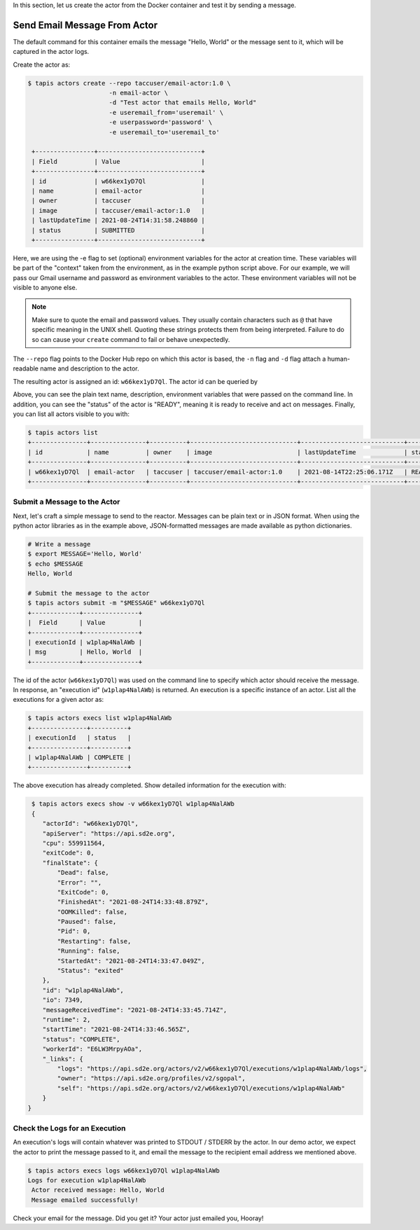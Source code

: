 In this section, let us create the actor from the Docker container and test it by sending a message.

Send Email Message From Actor
-----------------------------

The default command for this container emails the message "Hello, World" or
the message sent to it, which will be captured in the actor logs.

Create the actor as:

.. code-block:: bash

   $ tapis actors create --repo taccuser/email-actor:1.0 \
                         -n email-actor \
                         -d "Test actor that emails Hello, World"
                         -e useremail_from='useremail' \
                         -e userpassword='password' \
                         -e useremail_to='useremail_to'

    +----------------+----------------------------+
    | Field          | Value                      |
    +----------------+----------------------------+
    | id             | w66kex1yD7Ql               |
    | name           | email-actor                |
    | owner          | taccuser                   |
    | image          | taccuser/email-actor:1.0   |
    | lastUpdateTime | 2021-08-24T14:31:58.248860 |
    | status         | SUBMITTED                  |
    +----------------+----------------------------+

Here, we are using the -e flag to set (optional) environment variables for the actor
at creation time. These variables will be part of the "context" taken from the environment, as in the example python
script above. For our example, we will pass our Gmail username and password as environment variables to the actor.
These environment variables will not be visible to anyone else.

.. note::
   Make sure to quote the email and password values. They usually contain
   characters such as ``@`` that have specific meaning in the UNIX shell. Quoting
   these strings protects them from being interpreted. Failure to do so can cause
   your ``create`` command to fail or behave unexpectedly.

The ``--repo`` flag points to the Docker Hub repo on which this actor is based,
the ``-n`` flag and ``-d`` flag attach a human-readable name and description to
the actor.

The resulting actor is assigned an id: ``w66kex1yD7Ql``. The actor id can be
queried by

.. code-block:: bash
    :linenos:
    :emphasize-lines: 10,11,12,13,33

    $ tapis actors show -v w66kex1yD7Ql
    {
        "id": "w66kex1yD7Ql",
        "name": "email-actor",
        "description": "Actor that emails the message",
        "owner": "taccuser",
        "image": "taccuser/email-actor:1.0",
        "createTime": "2021-08-24T14:31:58.248Z",
        "lastUpdateTime": "2021-08-24T14:31:58.248Z",
        "defaultEnvironment": {
              "useremail_from": "username_from@gmail.com"
              "useremail_to": "username_to@gmail.com"
              "userpassoword": "userpassword"
        },
        "gid": 862347,
        "hints": [],
        "link": "",
        "mounts": [
         {
              "container_path": "/work",
              "host_path": "/work",
              "mode": "rw"
         },
         {
              "container_path": "/corral",
              "host_path": "/corral-repl/projects/SD2E-Community",
              "mode": "rw"
         }
        ],
        "privileged": false,
        "queue": "default",
        "stateless": true,
        "status": "READY",
        "statusMessage": " ",
        "token": true,
        "uid": 862347,
        "useContainerUid": false,
        "webhook": "",
        "_links": {
              "executions": "https://api.sd2e.org/actors/v2/w66kex1yD7Ql/executions",
              "owner": "https://api.sd2e.org/profiles/v2/sgopal",
              "self": "https://api.sd2e.org/actors/v2/w66kex1yD7Ql"
        }
      }


Above, you can see the plain text name, description, environment variables that were passed on the command line. In addition, you can see the
"status" of the actor is "READY", meaning it is ready to receive and act on
messages. Finally, you can list all actors visible to you with:

.. code-block:: bash

   $ tapis actors list
   +---------------+---------------+----------+-----------------------------+----------------------------+--------+-------+
   | id            | name          | owner    | image                       | lastUpdateTime             | status | cronOn|
   +---------------+---------------+----------+-----------------------------+----------------------------+--------+-------+
   | w66kex1yD7Ql  | email-actor   | taccuser | taccuser/email-actor:1.0    | 2021-08-14T22:25:06.171Z   | READY  | False |
   +---------------+---------------+----------+-----------------------------+----------------------------+--------+-------+


Submit a Message to the Actor
~~~~~~~~~~~~~~~~~~~~~~~~~~~~~

Next, let's craft a simple message to send to the reactor. Messages can be plain
text or in JSON format. When using the python actor libraries as in the example
above, JSON-formatted messages are made available as python dictionaries.

.. code-block:: bash

   # Write a message
   $ export MESSAGE='Hello, World'
   $ echo $MESSAGE
   Hello, World

   # Submit the message to the actor
   $ tapis actors submit -m "$MESSAGE" w66kex1yD7Ql
   +-------------+---------------+
   |  Field      | Value         |
   +-------------+---------------+
   | executionId | w1plap4NalAWb |
   | msg         | Hello, World  |
   +-------------+---------------+

The id of the actor (``w66kex1yD7Ql``) was used on the command line to specify
which actor should receive the message. In response, an "execution id"
(``w1plap4NalAWb``) is returned. An execution is a specific instance of an actor.
List all the executions for a given actor as:

.. code-block:: bash

   $ tapis actors execs list w1plap4NalAWb
   +---------------+----------+
   | executionId   | status   |
   +---------------+----------+
   | w1plap4NalAWb | COMPLETE |
   +---------------+----------+

The above execution has already completed. Show detailed information for the
execution with:

.. code-block:: bash

   $ tapis actors execs show -v w66kex1yD7Ql w1plap4NalAWb
   {
      "actorId": "w66kex1yD7Ql",
      "apiServer": "https://api.sd2e.org",
      "cpu": 559911564,
      "exitCode": 0,
      "finalState": {
          "Dead": false,
          "Error": "",
          "ExitCode": 0,
          "FinishedAt": "2021-08-24T14:33:48.879Z",
          "OOMKilled": false,
          "Paused": false,
          "Pid": 0,
          "Restarting": false,
          "Running": false,
          "StartedAt": "2021-08-24T14:33:47.049Z",
          "Status": "exited"
      },
      "id": "w1plap4NalAWb",
      "io": 7349,
      "messageReceivedTime": "2021-08-24T14:33:45.714Z",
      "runtime": 2,
      "startTime": "2021-08-24T14:33:46.565Z",
      "status": "COMPLETE",
      "workerId": "E6LW3MrpyAOa",
      "_links": {
          "logs": "https://api.sd2e.org/actors/v2/w66kex1yD7Ql/executions/w1plap4NalAWb/logs",
          "owner": "https://api.sd2e.org/profiles/v2/sgopal",
          "self": "https://api.sd2e.org/actors/v2/w66kex1yD7Ql/executions/w1plap4NalAWb"
      }
  }



Check the Logs for an Execution
~~~~~~~~~~~~~~~~~~~~~~~~~~~~~~~

An execution's logs will contain whatever was printed to STDOUT / STDERR by the
actor. In our demo actor, we expect the actor to print the message passed to it, and
email the message to the recipient email address we mentioned above.

.. code-block:: bash

   $ tapis actors execs logs w66kex1yD7Ql w1plap4NalAWb
   Logs for execution w1plap4NalAWb
    Actor received message: Hello, World
    Message emailed successfully!

Check your email for the message.
Did you get it? Your actor just emailed you, Hooray!

